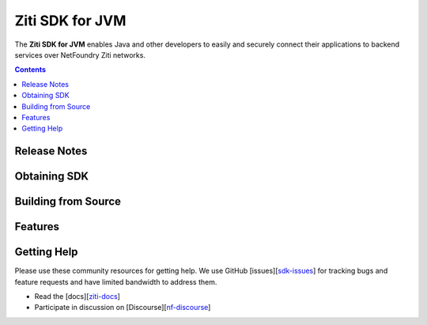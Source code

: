 Ziti SDK for JVM
=================
The **Ziti SDK for JVM** enables Java and other developers to easily and securely connect their applications
to backend services over NetFoundry Ziti networks.

.. contents::


Release Notes
-------------


Obtaining SDK
------------



Building from Source
--------------------

Features
--------


Getting Help
------------
Please use these community resources for getting help. We use GitHub [issues][sdk-issues_] for tracking bugs and feature requests and have limited bandwidth
to address them.

- Read the [docs][ziti-docs_]
- Participate in discussion on [Discourse][nf-discourse_]



.. _ziti-docs: https://netfoundry.github.io/ziti-doc/ziti/overview.html
.. _nf-discourse: https://netfoundry.discourse.group/
.. _sdk-issues: https://github.com/NetFoundry/ziti-sdk-jvm/issues